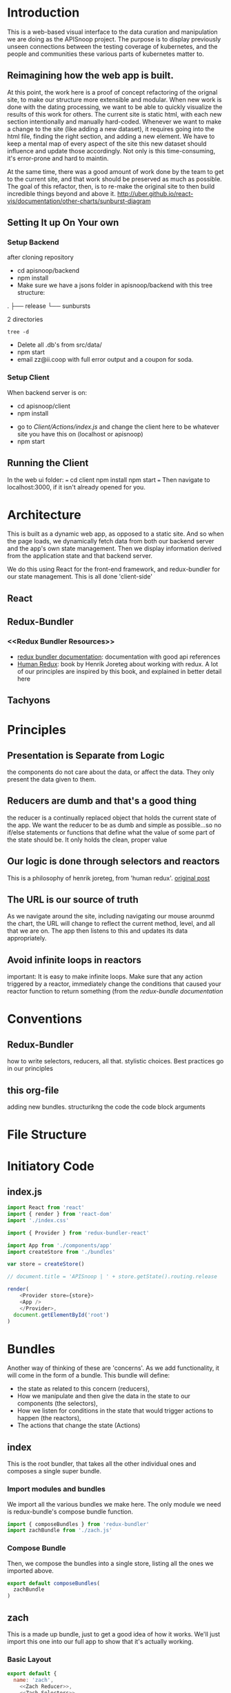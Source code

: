 #+NAME: APISnoop WebUI Client
#+AUTHOR: Zach Mandeville
#+EMAIL: zz@ii.coop
#+TODO: TODO(t) NEXT(n) IN-PROGRESS(i) BLOCKED(i) | DONE(d) DONE-AND-SHARED(!)
#+PROPERTY: header-args :dir (file-name-directory buffer-file-name)
#+XPROPERTY: header-args:shell :results silent
#+XPROPERTY: header-args:shell :exports code
#+XPROPERTY: header-args:shell :wrap "SRC text"
#+PROPERTY: header-args:tmate :socket "/tmp/.zz-left.isocket"
#+PROPERTY: header-args:tmate :session api:main
#+PROPERTY: header-args:js :results silent

* Introduction
  This is a web-based visual interface to the data curation and manipulation we are doing as the APISnoop project.  The purpose is to display previously unseen connections between the testing coverage of kubernetes, and the people and communities these various parts of kubernetes matter to.
** Reimagining how the web app is built.
   At this point, the work here is a proof of concept refactoring of the orignal site, to make our structure more extensible and modular.  When new work is done with the dating processing, we want to be able to quickly visualize the results of this work for others.  The current site is static html, with each new section intentionally and manually hard-coded. Whenever we want to make a change to the site (like adding a new dataset), it requires going into the html file, finding the right section, and adding a new element.  We have to keep a mental map of every aspect of the site this new dataset should influence and update those accordingly.  Not only is this time-consuming, it's error-prone and hard to maintin.

   At the same time, there was a good amount of work done by the team to get to the current site, and that work should be preserved as much as possible.  The goal of this refactor, then, is to re-make the original site to then build incredible things beyond and above it.
http://uber.github.io/react-vis/documentation/other-charts/sunburst-diagram
** Setting It up On Your own
*** Setup Backend
 after cloning repository
- cd apisnoop/backend
- npm install
- Make sure we have a jsons folder in apisnoop/backend with this tree structure:
#+RESULTS: File Structure
:RESULTS:
.
├── release
└── sunbursts

2 directories
:END:
#+NAME: File Structure
#+BEGIN_SRC shell :dir ./backend/jsons :results output raw drawer
tree -d
#+END_SRC
- Delete all .db's from src/data/
- npm start
- email zz@ii.coop with full error output and a coupon for soda.

*** Setup Client
    When backend server is on:
    - cd apisnoop/client
    - npm install
    # - figure out how to point to subheadings
    - go to [[Client/Actions/index.js]]   and change the client here to be whatever site you have this on (localhost or apisnoop)
    - npm start

** Running the Client
  In the web ui folder:
 ===
 cd client
 npm install
 npm start
 ===
 Then navigate to localhost:3000, if it isn't already opened for you.
* Architecture
  This is built as a dynamic web app, as opposed to a static site.  And so when the page loads, we dynamically fetch data from both our backend server and the app's own state management.  Then we display information derived from the application state and that backend server.

  We do this using React for the front-end framework, and redux-bundler for our state management.  This is all done 'client-side'
** React
** Redux-Bundler
*** <<Redux Bundler Resources>>
    - [[https://reduxbundler.com/][redux bundler documentation]]: documentation with good api references
    - [[https://read.reduxbook.com/][Human Redux]]: book by Henrik Joreteg about working with redux.  A lot of our principles are inspired by this book, and explained in better detail here
** Tachyons
* Principles
** Presentation is Separate from Logic
   the components do not care about the data, or affect the data.  They only present the data given to them.
** Reducers are dumb and that's a good thing
   the reducer is a continually replaced object that holds the current state of the app.  We want the reducer to be as dumb and simple as possible...so no if/else statements or functions that define what the value of some part of the state should be.  It only holds the clean, proper value
** Our logic is done through selectors and reactors
   This is a philosophy of henrik joreteg, from 'human redux'. [[https://joreteg.com/blog/reactive-programming][original post]]

** The URL is our source of truth
   As we navigate around the site, including navigating our mouse arounmd the chart, the URL will change to reflect the current method, level, and all that we are on.  The app then listens to this and updates its data appropriately.

** Avoid infinite loops in reactors
   important: It is easy to make infinite loops. Make sure that any action triggered by a reactor, immediately change the conditions that caused your reactor function to return something (from the [[Redux Bundler Resources][redux-bundle documentation]]
* Conventions
** Redux-Bundler
   how to write selectors, reducers, all that.
   stylistic choices.   Best practices go in our principles
** this org-file
   adding new bundles.
   structurikng the code
   the code block arguments
* File Structure
* Initiatory Code
** index.js
   :PROPERTIES:
   :header-args: :tangle ./src/index.js
   :END:
   #+NAME: index.js
   #+BEGIN_SRC js
     import React from 'react'
     import { render } from 'react-dom'
     import './index.css'

     import { Provider } from 'redux-bundler-react'

     import App from './components/app'
     import createStore from './bundles'

     var store = createStore()

     // document.title = 'APISnoop | ' + store.getState().routing.release

     render(
         <Provider store={store}>
         <App />
         </Provider>,
       document.getElementById('root')
     )
   #+END_SRC
* Bundles
  Another way of thinking of these are 'concerns'.  As we add functionality, it will come in the form of a bundle.  This bundle will define:
- the state as related to this concern (reducers),
- How we manipulate and then give the data in the state to our components (the selectors),
- How we listen for conditions in the state that would trigger actions to happen (the reactors),
- The actions that change the state (Actions)

** index
   :PROPERTIES:
   :header-args: :tangle ./src/bundles/index.js
   :END:
   This is the root bundler, that takes all the other individual ones and composes a single super bundle.
*** Import modules and bundles
    We import all the various bundles we make here.  The only module we need is redux-bundle's compose bundle function.
    #+NAME: bundle index: Import modules and bundles
    #+BEGIN_SRC js
      import { composeBundles } from 'redux-bundler'
      import zachBundle from './zach.js'
    #+END_SRC
*** Compose Bundle
    Then, we compose the bundles into a single store, listing all the ones we imported above.
    #+NAME: bundle index: compose bundle
    #+BEGIN_SRC js
      export default composeBundles(
        zachBundle
      )
    #+END_SRC

** zach
   :PROPERTIES:
   :header-args: :tangle ./src/bundles/zach.js :noweb yes
   :END:
   This is a made up bundle, just to get a good idea of how it works.  We'll just import this one into our full app to show that it's actually working.
*** Basic Layout
    #+NAME: zach bundle basic layout
    #+BEGIN_SRC js
      export default {
        name: 'zach',
          <<Zach Reducer>>,
          <<Zach Selectors>>,
          <<Zach Actions>>
      }
    #+END_SRC
*** Reducer
    #+NAME: Zach Reducer
    #+BEGIN_SRC js :tangle no
      getReducer: () => {
        const initialState = {
          nickName: 'Cool Zach, my Dear Friend.',
          isAwesome: true,
          favoriteMovie: 'Fired Up'
        }
        return((state = initialState, action) => {
          if (action.type === 'FAVORITE_MOVIE_CHANGED') {
            state = {
              ...state,
              favoriteMovie: action.payload
            }
          }
          return state
        })
      }


    #+END_SRC
    We are using getReducer because we want to dynamically configure our reducer (e.g. setting an initial state that gets fed to the reducer.)
*** Selectors
    these are what would handle any sort of data manipulation or transformation, so the reducer can be a simple, dumb object.
    The components often then request information from the selectors, and not directly from a reducer.
    #+NAME: Zach Selectors
    #+BEGIN_SRC js :tangle no
      selectFavoriteMovie: state => state.zach.favoriteMovie,
      selectNickName: state => state.zach.nickName
    #+END_SRC
*** Actions
    #+NAME: Zach Actions
    #+BEGIN_SRC js :tangle no
      doChangeFavoriteMovie: () => ({ dispatch }) => {
        var favoriteMovies = [
          'Fired Up',
          'Sullivan\'s Travels',
          'The Big Lebowski',
          'Tully'
        ]
        dispatch({
          type: 'FAVORITE_MOVIE_CHANGED',
          payload: favoriteMovies[Math.floor(Math.random()*favoriteMovies.length)]
        })
      }
    #+END_SRC
*** Reactors
* Components
** App
   :PROPERTIES:
   :header-args: :tangle ./src/components/app.js
   :END:
   the initiatory component.  This is sort of the standard layout in which all other views are placed within.
   #+Name: App.js
   #+BEGIN_SRC js
     import React from 'react'
     import { connect } from 'redux-bundler-react'

     import Header from './header'
     import Footer from './footer'

     export default connect(
       'selectFavoriteMovie',
       'selectNickName',
       'doChangeFavoriteMovie',
       ({ doChangeFavoriteMovie, favoriteMovie, nickName}) => (
           <div id='app'>
           <Header />
           <div class='min-vh-80'>
           <h1>hello, {nickName}</h1>
           <p>Your favorite movie is {favoriteMovie}</p>
           <button
         onClick={() =>
                  doChangeFavoriteMovie()
                 }
           >Change Fave Movie</button>
           </div>
           <Footer />
           </div>
       )
     )
   #+END_SRC

   If you compare this to the original app, you can see it is far less duplicated or strange code.  Everything is just held in the connect function, where we bring in our selectors and actions, and then reference them directly in our presentational component.
   #+NAME: original app
   #+BEGIN_SRC js :tangle no
     import React, { Component } from 'react'
     import { connect } from 'react-redux'
     import { createStructuredSelector } from 'reselect'


     import { selectReleaseNamesFromEndpoints, selectIsEndpointsReady, selectPage } from '../selectors'
     import { fetchEndpoints } from '../actions/endpoints'
     import { doFetchTests } from '../actions/tests'

     import Header from './header'
     import Footer from './footer'
     import ReleasesList from './releases-list.js'

     class App extends Component {

       componentDidMount(){
         this.props.fetchEndpoints()
         this.props.fetchTests()
       }

       render(){
         const {
           Page,
           releaseNames,
           endpointsReady
         } = this.props

         return (
           <div id='app'>
             <Header />
             {endpointsReady &&
              <div>
              <ReleasesList
                releases={releaseNames}
              />
             <Page />
             </div>
             }
             {!endpointsReady &&
             <div className='min-vh-80'>
             <h3>Loading...</h3>
             </div>
             }
             <Footer />
           </div>
         )
       }
     }

     export default connect(
       createStructuredSelector({
         releaseNames: selectReleaseNamesFromEndpoints,
         endpointsReady: selectIsEndpointsReady,
         Page: selectPage
       }),
       {fetchEndpoints,
        fetchTests: doFetchTests
       })(App)
   #+END_SRC
* Footnotes
** Glossary
 - client-side ::
 - dynamic web app ::
 - static web site ::
 - immutable state ::
 - selector ::
 - reducer ::
 - action creator ::
 - reactor ::
 - store ::
 - state ::
** Resources
*** d3
**** [[https://medium.com/@Elijah_Meeks/interactive-applications-with-react-d3-f76f7b3ebc71][interactive applications with react-d3]]
     this is really good.
**** [[https://www.smashingmagazine.com/2018/02/react-d3-ecosystem/][Bringing Together react, d3, and their ecosystem]]
**** [[http://www.adeveloperdiary.com/react-js/integrate-react-and-d3/][How to Integrate React and d3 the right way]]
**** [[https://bost.ocks.org/mike/join/][Thinking with Joins]]
** isocket
*** Connecting the left pair / isocket

 ssh needs '-t' twice because it needs to be forced to allocate a remote terminal
 _even_ when we don't have have local one (within emacs)


#+NAME: left_session_create
#+BEGIN_SRC shell :var session="zz-left" terminal_exec="xterm -e" user="zz" host="apisnoop.cncf.io" :session nil :results silent
  $terminal_exec \
      "ssh -att \
           -L /tmp/.$session.isocket:/tmp/.$session.isocket \
           -l $user \
           $host \
      tmate -S /tmp/.$session.isocket \
            new-session \
            -A \
            -s $session \
            -n emacs \
      emacs --fg-daemon=$session" \
  &
#+END_SRC

#+NAME: left_session_setup
#+BEGIN_SRC shell :var session="zz-left" user="zz" host="apisnoop.cncf.io" :session nil :results silent
  ssh -att $user@$host \
  "tmate -S /tmp/.$session.isocket \
        new-window \
        -n client" \
   "emacsclient -nw \
              --socket-name $session \
              ~/apisnoop/webui/web_ui.org"
#+END_SRC

 #+NAME: left_session
 #+BEGIN_SRC shell :wrap "SRC text :noeval" :results verbatim :var session="zz-left" user="zz" host="apisnoop.cncf.io" :results silen
  ssh -att $user@$host \
    tmate -S /tmp/.$SESSION.isocket wait tmate-ready > /dev/null &&
  ssh -att $user@$host \
    tmate -S /tmp/.$SESSION.isocket display -p \'#{tmate_ssh}\' 2> /dev/null
# ssh -tt root@apisnoop.cncf.io \
#  tmate -S /tmp/.$SESSION.isocket display -p \'#{tmate_ssh}\'
 #+END_SRC

 #+RESULTS: left_session
 #+BEGIN_SRC text :noeval
 #+END_SRC

**** Connecting to emacs daemon

 #+NAME: alse run emacsclient
 #+BEGIN_SRC tmate :noeval
 export SESSION=lt-emacs
 emacsclient --socket-name $SESSION
 #+END_SRC

*** Connecting the right pair / isocket

#+NAME: right_session_create
#+BEGIN_SRC shell :var session="zz-right" terminal_exec="xterm -e" user="zz" host="apisnoop.cncf.io" :session nil :results silent
  $terminal_exec \
      "ssh -att \
           -L /tmp/.$session.isocket:/tmp/.$session.isocket \
           -l $user \
           $host \
      tmate -S /tmp/.$session.isocket \
            new-session \
            -A \
            -s $session \
            -n misc" \
  &
#+END_SRC


 #+NAME: right_session_join
 #+BEGIN_SRC shell :results silent
 export SESSION=api-snoop
 export XTERM_EXEC="roxterm -e"
 $XTERM_EXEC ssh -Att root@apisnoop.cncf.io \
  tmate -S /tmp/.$SESSION.isocket \
   at \; sleep 9999
 #+END_SRC

 #+NAME: right_session_setup
 #+BEGIN_SRC shell :results verbatim
 export SESSION=api-snoop
 echo ssh -tt root@apisnoop.cncf.io \
  tmate -S /tmp/.$SESSION.isocket \
    new-window -n session \
     bash
 #+END_SRC

 #+NAME: right_session
 #+BEGIN_SRC shell :cache yes :wrap "SRC text :noeval" :results verbatim
 export SESSION=api-snoop
 ssh -tt root@apisnoop.cncf.io \
  tmate -S /tmp/.$SESSION.isocket display -p \'#{tmate_ssh}\'
 #+END_SRC

 #+RESULTS[dd96525b42bbbe741e292e99ad5f3592a7163025]: right_session
 #+BEGIN_SRC text :noeval
 ssh mJrsCgvGTOTOFagYpBKvRf7EE@sf2.tmate.io
 #+END_SRC





 #+NAME: give this to your pair
 #+BEGIN_SRC bash :noweb yes :var left_session=left_session() right_session=right_session()
 echo "ii pair session ready
 left: $left_session
 right: $right_session
 "
 #+END_SRC

 #+RESULTS: give this to your pair
 | ii     | pair | session | ready |
 | left:  | nil  |         |       |
 | right: | nil  |         |       |
 |        |      |         |       |

*** TODO Sharing your eyes

#+NAME: give this to your pair
#+BEGIN_SRC bash :noweb yes :var left_session=left_session() :var right_session=right_session()
echo "ii pair session ready
left: $left_session
right: $right_session
"
#+END_SRC
* Tasks
** DONE get basic webpage working with redux bundler
   CLOSED: [2018-12-05 Wed 11:29]
   just get it to say hello at least
** DONE bring back our headers and footers to basic page
   CLOSED: [2018-12-05 Wed 14:22]
** TODO consolidate notes from last mikey pair (the note left about the role of the url)
** TODO Better understand the use of resource as a bundle name.  Is th is temporary, or a good pattern?
** TODO Share a link to a build and the build loads quickly
  [[https://gitlab.ii.coop/ii/cncf/apisnoop/issues/15][issue link]]
** TODO It is possible to share a link to a chart filtered to an endpoint
  [[https://gitlab.ii.coop/ii/cncf/apisnoop/issues/12][gitlab link]]
  this would be filtered to level, category, endpoint, and method.  iT shoudl show the chart locked and highlighted.
** TODO Webui loads meaningful chart within seconds
  [[https://gitlab.ii.coop/ii/cncf/apisnoop/issues/9][gitlab link]]
  before any data lods, there'll be a chart outline to signify loading.  But the data should still come quickly.
** TODO We have distinct dev and prod backends
  [[https://gitlab.ii.coop/ii/cncf/apisnoop/issues/11][gitlab link]]
  interesting note for debugging for production.  Redux dev-tools is built into redux bundle, and can be turned on or off based on if local.storage.debug is set to true or false.  From the  [[https://reduxbundler.com/guides/patterns.html][redux-bundle documentation]]:
===
Using Redux DevTools
Both the debug bundle and redux dev tools are enabled if localStorage.debug is set to something "truthy". In this way you can keep your production apps debuggable, you just have to flip that localStorage.debug flag to enable it. Also beware that running localStorage.debug = false in your browser console won't actually turn it off. This is because LocalStorage serializes everything to strings so the value that's stored is actually the string "false" which... is truthy! So to turn it back off again, you can just do: delete localStorage.debug instead.
===
** TODO [3/15] Future Tasks
   - [ ]  Integrate user interaction with sunburst (filter by UserAgent).  This'll test our hypothesis that we can manipulate the data far quicker than before.
   - [X] Hover over Part of Sunburst shows relevant rays highlighted.
   - [X] Hover over Sunburst, see testing percentage update in center.
   - [ ] Click on Useragent, sunburst zooms onto that subset of data.
   - [ ] Refactor Chart Selector to not be heavily nested..
   - [ ] Move colors calculation out of sunburst selector into its own thing.
   - [ ] Separate sunburst selector thangs from chart interaction thangs (maybe?  may be premature optimization).
   - [X] Remove unused props from app.js
   - [ ] Make each test Sequence an object, instead of an array. or at least ask someone if that's really necessary?  Maybe not necessary.
   - [ ] Improve performance of page load, by only calling a test when needed.
   - [ ] Refactor tests so the entire object isn't being loaded in the client.  That feels way too heavy, and instead you should only load up the testInfo (all the api endpoints being accessed) when there is an active_test, and you display that only on that active test.
   - [ ] When you click on an endpoint, it adds to the URL so that you can share the URL and have be right on the hovered sunburst with the filtered tests and such.
   - [ ] add queryString to our arsenal, so you can do a direct url to an endpoint
   - [ ] Change endpoint path so it displays UNTESTED for the whole untested block (currently displaying random endpoint name).
   - [ ] Add logic to API to filter endpoints to only those touched by e2e. We are showing all.  It'll be faster, and simpler to only be ones whose useragents includes the regex string 'e2e.test'

** DONE [11/11] Tasks For Refactoring our Data and understanding of it.
   CLOSED: [2018-11-07 Wed 21:01]
   - [X]  Convert JSON dump to New Flat Database
   - [X] Hookup react/redux to query endpoints.
   - [X] Integrate Reselect to computed data views (instead of getting data, withoutm assaging, and trying to fit it into the sunburst.)
   - [X] Practice Converting flat database to Sunburst Data structure.
   - [X] Sort Level so it is Stable, Beta, Alpha
   - [X] pass down chart selector data to main page props, pass down focused key path to render label within sunburst
   - [X] Add Percentage Calculation to center label.
     - I think I would want to do a data transformation, that counts the isTested for each of the child nodes, and piles that into an equation in the parent node.
     - How much of the existing work can I use with this?
     - STRATEGY: we've added the coverage to our endpoints information.  So we could now have a 'coverage' selector that listens to the full path array and finds the coverage information in the endpoints for it.  We don't need to do any extra action, we just need to work off our existing stuff.
     - If nothing is set, then we are going to want to know the coverage by release.  So the first step, then, would be: 'Without Focus Path selectInteriorLabel = endpoints[release][coverage]' with focus path it would be endpoints[release][fp1][fp2][coverage]...i guess based on the full apth length (it could be up to 3, level, category, endpoint).
   - [X] Fix routing so activeRoute isn't hard-coded.
   - [X] re-hook up routing to route by release name
   - [X] Query endpoints by Release.
   - [X] remove dependency on releaseStore reducer.
** DONE [10/10] Achievements To Unlock to match and surpass old webui
   CLOSED: [2018-11-06 Tue 13:49]
   - [X] Mikey has a functional understanding of what we're trying to do.
   - [X] It generally feels better
   - [X] Sunburst Changes Based on Route
   - [X] It loads faster
   - [X] When you click on a test, it lists the endpoints sequence.
   - [X] Add testTags to our endpoint api
   - [X] When you hover on an endpoint, it shows the test tags.
   - [X] When you click on an endpoint, it locks the chart in place.
     - [X] Add 'clicked' as state in sunburstChart, following the same logic in the [[https://github.com/uber/react-vis/blob/master/showcase/sunbursts/basic-sunburst.js][react-vis tutorial]]
     - [X] When you mouseOut, if clicked isn't true //then// send out the clearing of focusPath.  Otherwise, keep it.
   - [X] When you click on an endpoint, it filters the list of tests to just the ones that touch that endpoint.
     - [X] Devise strategy: when you click on a node you have the focus path as an array, which would end with an endpoint (if we are on an endpoint, otherwise it'd show the category or level). We have tests who each have an endpoint listed within them.  Maybe we query our db at that point for tests?endpointsIncludeEndpointName, or something similar to that.  Then, we change the logic beneath to only show tests once an endpoint is clicked, and it's based on the tests we retrieve...
     - [X] Doublecheck our releases for tests, to see how it be structured:  it goes release.data.tests.count.endpoints.  These endpoints //look// to correspond with our endpoint names pretty nicely.  But I think this means we'll have to separate out the tests into their own endoint too. It'd be best if it was just called 'tests', but we already ahve that for test_sequence.  how hard is it to switch that over?
   - [X] When you view the endpoint sequence, it is single line with a timestamp of HH:MM:SS:ss and then the rest of the info.
** DONE Change front-end logic so it only pulls data from the necessary sunburst.
   CLOSED: [2018-11-04 Sun 22:29]
   Right now the we have an endpoint called /Releases, organized by Build name.  These correspond to the sunbursts.  We are pulling in the entire api, we should only do buildname.data.sunburst
*** [3/4] Subtasks
    - [X] Remove excess noise from front-end for right now--the filters essentially.
    - [X] Add URL path to each Release you click
    - [X] Add fetchSunburst action to sunburst segment component, and pass it along the url params.
    - [ ] Query the api database based on the params and return just the sunburst data.`
** DONE change keypath logic so it only highlights if parent is on keypath.
   CLOSED: [2018-11-04 Sun 22:30]
** DONE-AND-SHARED [6/6] Add Test Information To Webui
   CLOSED: [2018-11-06 Tue 03:37]
   - State "DONE-AND-SHARED" from "NEXT"       [2018-11-06 Tue 03:37]
   When I am looking at a release,  I can see both the sunburst and a list of tests that happen with this release, so that I have more context on what is actually happening with our test coverage.
   When I click on a test, I can see a chronological list of the endpoints it accesses, so I can understand what this test is doing and if it is necessary.
- [X] Add unique api endpoint for tests
- [X] Bring the tests into our redux store when app first loads.
- [X] Massage data to group by release, using same format as our endpoints
- [X] list tests to side of sunburst
- [X] clicking on a test makes it the 'active_test', which updates state.
- [X] When there is an active_test, display its chronological list.  does not need to be styled fancy.

** DONE-AND-SHARED Visually distinguish tested endpoints tagged [Conformance]
   CLOSED: [2018-12-05 Wed 14:22]
   - State "DONE-AND-SHARED" from "DONE"       [2018-12-05 Wed 14:22]
   [[https://github.com/cncf/apisnoop/issues/46][Github Issue]].  So we can do a bit of regex on the endpoint...though I thionk each one has a test tag and those would include conformance...right?
